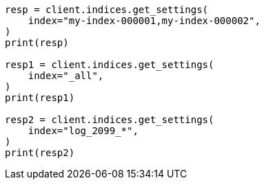 // This file is autogenerated, DO NOT EDIT
// indices/get-settings.asciidoc:76

[source, python]
----
resp = client.indices.get_settings(
    index="my-index-000001,my-index-000002",
)
print(resp)

resp1 = client.indices.get_settings(
    index="_all",
)
print(resp1)

resp2 = client.indices.get_settings(
    index="log_2099_*",
)
print(resp2)
----
